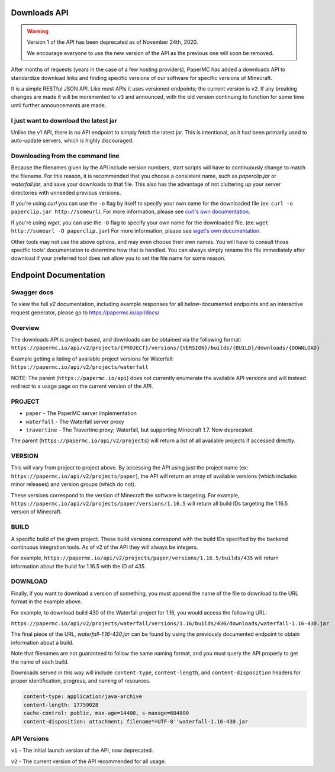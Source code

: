 =============
Downloads API
=============

.. warning::
    Version 1 of the API has been deprecated as of November 24th, 2020.

    We encourage everyone to use the new version of the API as the
    previous one will soon be removed.

After months of requests (years in the case of a few hosting providers), PaperMC
has added a downloads API to standardize download links and finding specific
versions of our software for specific versions of Minecraft.

It is a simple RESTful JSON API. Like most APIs it uses versioned endpoints;
the current version is ``v2``. If any breaking changes are made it will be
incremented to ``v3`` and announced, with the old version continuing to
function for some time until further announcements are made.

I just want to download the latest jar
--------------------------------------
Unlike the v1 API, there is no API endpoint to simply fetch the latest jar.
This is intentional, as it had been primarily used to auto-update servers,
which is highly discouraged.

Downloading from the command line
---------------------------------
Because the filenames given by the API include version numbers,
start scripts will have to continuously change to match the filename.
For this reason, it is recommended that you choose a consistent name,
such as `paperclip.jar` or `waterfall.jar`, and save your downloads
to that file. This also has the advantage of not cluttering up
your server directories with unneeded previous versions.

If you're using `curl` you can use the ``-o`` flag by itself to specify
your own name for the downloaded file (ex: ``curl -o paperclip.jar http://someurl``).
For more information, please see
`curl's own documentation <https://curl.haxx.se/docs/manpage.html>`_.

If you're using `wget`, you can use the ``-O`` flag to specify your own name
for the downloaded file. (ex: ``wget http://someurl -O paperclip.jar``)
For more information, please see
`wget's own documentation <https://www.gnu.org/software/wget/manual/wget.html>`_.

Other tools may not use the above options, and may even choose their own names.
You will have to consult those specific tools' documentation to determine how
that is handled. You can always simply rename the file immediately after
download if your preferred tool does not allow you to set the file name
for some reason.

======================
Endpoint Documentation
======================


Swagger docs
------------
To view the full `v2` documentation, including example responses
for all below-documented endpoints and an interactive request generator,
please go to `<https://papermc.io/api/docs/>`_

Overview
--------

The downloads API is project-based, and downloads can be obtained via the following format:
``https://papermc.io/api/v2/projects/{PROJECT}/versions/{VERSION}/builds/{BUILD}/downloads/{DOWNLOAD}``

Example getting a listing of available project versions for Waterfall:
``https://papermc.io/api/v2/projects/waterfall``

NOTE: The parent (``https://papermc.io/api``) does not currently enumerate the
available API versions and will instead redirect to a usage page on the current
version of the API.

PROJECT
-------
- ``paper`` - The PaperMC server implementation
- ``waterfall`` - The Waterfall server proxy
- ``travertine`` - The Travertine proxy; Waterfall, but supporting Minecraft 1.7. Now deprecated.

The parent (``https://papermc.io/api/v2/projects``) will return a list
of all available projects if accessed directly.

VERSION
-------
This will vary from project to project above. By accessing the API using just
the project name (ex: ``https://papermc.io/api/v2/projects/paper``),
the API will return an array of available versions (which includes
minor releases) and version groups (which do not).

These versions correspond to the version of Minecraft the software is targeting.
For example, ``https://papermc.io/api/v2/projects/paper/versions/1.16.5``
will return all build IDs targeting the 1.16.5 version of Minecraft.

BUILD
-----
A specific build of the given project. These build versions correspond
with the build IDs specified by the backend continuous integration tools. As of
v2 of the API they will always be integers.

For example, ``https://papermc.io/api/v2/projects/paper/versions/1.16.5/builds/435`` will return
information about the build for 1.16.5 with the ID of 435.

DOWNLOAD
--------
Finally, if you want to download a version of something, you must append
the name of the file to download to the URL format in the example above.

For example, to download build 430 of the Waterfall project for 1.16,
you would access the following URL:

``https://papermc.io/api/v2/projects/waterfall/versions/1.16/builds/430/downloads/waterfall-1.16-430.jar``

The final piece of the URL, `waterfall-1.16-430.jar` can be found by using the
previously documented endpoint to obtain information about a build.

Note that filenames are not guaranteed to follow the same naming format,
and you must query the API properly to get the name of each build.

Downloads served in this way will include ``content-type``, ``content-length``,
and ``content-disposition`` headers for proper identification, progress, and
naming of resources.

.. code-block:: text

    content-type: application/java-archive
    content-length: 17759028
    cache-control: public, max-age=14400, s-maxage=604800
    content-disposition: attachment; filename*=UTF-8''waterfall-1.16-430.jar

API Versions
------------
``v1`` - The initial launch version of the API, now deprecated.

``v2`` - The current version of the API recommended for all usage.
